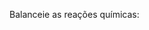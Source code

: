 #+LATEX_HEADER:\DeclareExerciseCollection{ListaBalanceamentoII}

#+BEGIN_COMMENT
========== BALANCEAMENTO ====================
#+END_COMMENT


\collectexercises{ListaBalanceamentoII}

#+begin_exercise
Balanceie as reações químicas:
#+begin_export latex
\begin{choice}(1)
\choice \ch{\lh Fe + \lh C$\ell$2 -> \lh FeC$\ell$3} \bigskip \bigskip
\choice \ch{\lh Fe + \lh O2 -> \lh Fe2O3} \bigskip \bigskip
\choice \ch{\lh FeBr3 + \lh H2SO4 -> \lh Fe2(SO4)3 + \lh HBr}\bigskip \bigskip
\choice \ch{\lh C4H6O3 + \lh H2O  ->  \lh C2H4O2} \bigskip \bigskip
\choice \ch{\lh C2H4 + \lh O2 -> \lh CO2 + \lh H2O} \bigskip \bigskip
%\choice \ch{\lh C4H10O + \lh O2 -> \lh CO2 + \lh H2O} \bigskip \bigskip
\choice \ch{\lh C7H16 + \lh O2 -> \lh  CO2 + \lh  H2O} \bigskip \bigskip
%\choice \ch{\lh H2SiC$\ell$2 + \lh H2O -> \lh H8Si4O4 + \lh HC$\ell$} \bigskip \bigskip
%\choice \ch{\lh HSiC$\ell$3 + \lh H2O -> \lh H10Si10O15 + \lh HC$\ell$} \bigskip \bigskip
\choice \ch{\lh C7H9 + \lh HNO3 -> \lh C7H6(NO2)3 + \lh H2O} \bigskip \bigskip
%\choice \ch{\lh C5H8O2 + \lh NaH + \lh HCl -> \lh C5H12O2 + \lh NaC$\ell$} \bigskip \bigskip
\choice \ch{\lh Fe + \lh H2SO4 \ -> \lh Fe2(SO4)3 + \lh H2} \bigskip \bigskip
\choice \ch{\lh C2H6 + \lh O2 -> \lh H2O + \lh CO2} \bigskip  \bigskip
\choice \ch{\lh KOH + \lh H3PO4 -> \lh K3PO4 + \lh H2O} \bigskip \bigskip
\choice \ch{\lh SnO2 + \lh H2 -> \lh Sn + \lh H2O} \bigskip \bigskip
\choice \ch{\lh NH3 + \lh O2 -> \lh NO  + \lh  H2O} \bigskip \bigskip
\choice \ch{\lh KNO3 + \lh H2CO3 -> \lh K2CO3 + \lh HNO3} \bigskip \bigskip 
\choice \ch{\lh B2Br6 + \lh HNO3 -> \lh  B(NO3)3 + \lh HBr} \bigskip \bigskip
\choice \ch{\lh BF3 + \lh  Li2SO3 -> \lh B2(SO3)3 + \lh LiF} \bigskip \bigskip
\choice \ch{\lh (NH4)3PO4 + \lh  Pb(NO3)4  -> \lh Pb3(PO4)4  + \lh NH4NO3} \bigskip \bigskip
%%\choice \ch{\lh SeC$\ell$6  + \lh  O2 -> \lh  SeO2 + \lh C$\ell$2} \bigskip \bigskip
\choice \ch{\lh HC$\ell$O4 + \lh P4O10  -> \lh H3PO4 + \lh C$\ell$2O7} \bigskip \bigskip
\choice \ch{\lh Ca3(PO4)2  + \lh H2SO4 -> \lh CaSO4  + \lh Ca(H2PO4)2} \bigskip \bigskip
%%\choice \ch{\lh FeO3  + \lh CO -> \lh Fe  + \lh CO2} \bigskip \bigskip
\choice \ch{\lh CO + \lh H2 -> \lh  C8H18 + \lh H2O}
\end{choice}
#+end_export
#+end_exercise



\collectexercisesstop{ListaBalanceamentoII}





